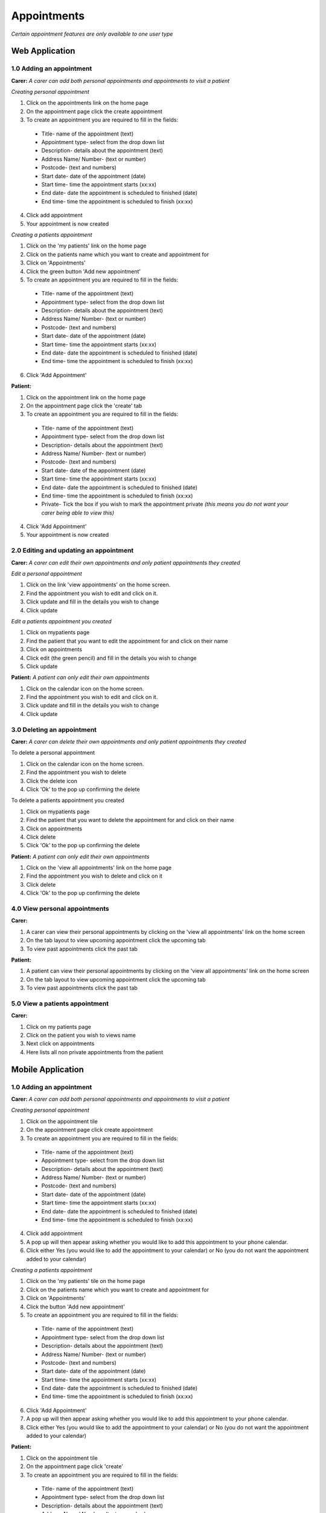 ==============
Appointments
==============

*Certain appointment features are only available to one user type*

--------------------
Web Application
--------------------

^^^^^^^^^^^^^^^^^^^^^^^^^^^
1.0 Adding an appointment
^^^^^^^^^^^^^^^^^^^^^^^^^^^
**Carer:**
*A carer can add both personal appointments and appointments to visit a patient*

*Creating personal appointment*

1. Click on the appointments link on the home page

2. On the appointment page click the create appointment 

3. To create an appointment you are required to fill in the fields:
  - Title- name of the appointment (text)

  - Appointment type- select from the drop down list

  - Description- details about the appointment (text)

  - Address Name/ Number- (text or number)

  - Postcode- (text and numbers)

  - Start date- date of the appointment (date)

  - Start time- time the appointment starts (xx:xx)

  - End date- date the appointment is scheduled to finished (date)

  - End time- time the appointment is scheduled to finish (xx:xx)

4. Click add appointment

5. Your appointment is now created


*Creating a patients appointment*

1. Click on the 'my patients' link on the home page

2. Click on the patients name which you want to create and appointment for

3. Click on 'Appointments'

4. Click the green button 'Add new appointment'

5. To create an appointment you are required to fill in the fields:
  - Title- name of the appointment (text)

  - Appointment type- select from the drop down list

  - Description- details about the appointment (text)

  - Address Name/ Number- (text or number)

  - Postcode- (text and numbers)

  - Start date- date of the appointment (date)

  - Start time- time the appointment starts (xx:xx)

  - End date- date the appointment is scheduled to finished (date)

  - End time- time the appointment is scheduled to finish (xx:xx)

6. Click 'Add Appointment'

**Patient:**

1. Click on the appointment link on the home page

2. On the appointment page click the 'create' tab

3. To create an appointment you are required to fill in the fields:
  - Title- name of the appointment (text)

  - Appointment type- select from the drop down list

  - Description- details about the appointment (text)

  - Address Name/ Number- (text or number)

  - Postcode- (text and numbers)

  - Start date- date of the appointment (date)

  - Start time- time the appointment starts (xx:xx)

  - End date- date the appointment is scheduled to finished (date)

  - End time- time the appointment is scheduled to finish (xx:xx)

  - Private- Tick the box if you wish to mark the appointment private *(this means you do not want your carer being able to view this)*

4. Click 'Add Appointment'

5. Your appointment is now created



^^^^^^^^^^^^^^^^^^^^^^^^^^^^^^^^^^^^^^^^^^
2.0 Editing and updating an appointment
^^^^^^^^^^^^^^^^^^^^^^^^^^^^^^^^^^^^^^^^^^
**Carer:**
*A carer can edit their own appointments and only patient appointments they created*

*Edit a personal appointment*

1. Click on the link 'view appointments' on the home screen.

2. Find the appointment you wish to edit and click on it.

3. Click update and fill in the details you wish to change

4. Click update

*Edit a patients appointment you created*

1. Click on mypatients page

2. Find the patient that you want to edit the appointment for and click on their name

3. Click on appointments

4. Click edit (the green pencil) and fill in the details you wish to change

5. Click update


**Patient:**
*A patient can only edit their own appointments*

1. Click on the calendar icon on the home screen.

2. Find the appointment you wish to edit and click on it.

3. Click update and fill in the details you wish to change

4. Click update


^^^^^^^^^^^^^^^^^^^^^^^^^^^^^^^^
3.0 Deleting an appointment
^^^^^^^^^^^^^^^^^^^^^^^^^^^^^^^^
**Carer:**
*A carer can delete their own appointments and only patient appointments they created*

To delete a personal appointment

1. Click on the calendar icon on the home screen.

2. Find the appointment you wish to delete

3. Click the delete icon

4. Click 'Ok' to the pop up confirming the delete


To delete a patients appointment you created

1. Click on mypatients page

2. Find the patient that you want to delete the appointment for and click on their name

3. Click on appointments

4. Click delete

5. Click 'Ok' to the pop up confirming the delete


**Patient:**
*A patient can only edit their own appointments*

1. Click on the 'view all appointments' link on the home page

2. Find the appointment you wish to delete and click on it

3. Click delete

4. Click 'Ok' to the pop up confirming the delete


^^^^^^^^^^^^^^^^^^^^^^^^^^^^^^^^
4.0 View personal appointments
^^^^^^^^^^^^^^^^^^^^^^^^^^^^^^^^
**Carer:**

1. A carer can view their personal appointments by clicking on the 'view all appointments' link on the home screen

2. On the tab layout to view upcoming appointment click the upcoming tab

3. To view past appointments click the past tab

**Patient:**

1. A patient can view their personal appointments by clicking on the 'view all appointments' link on the home screen

2. On the tab layout to view upcoming appointment click the upcoming tab

3. To view past appointments click the past tab

^^^^^^^^^^^^^^^^^^^^^^^^^^^^^^^^
5.0 View a patients appointment
^^^^^^^^^^^^^^^^^^^^^^^^^^^^^^^^
**Carer:**

1. Click on my patients page

2. Click on the patient you wish to views name

3. Next click on appointments

4. Here lists all non private appointments from the patient


--------------------
Mobile Application
--------------------

^^^^^^^^^^^^^^^^^^^^^^^^^^^
1.0 Adding an appointment
^^^^^^^^^^^^^^^^^^^^^^^^^^^
**Carer:**
*A carer can add both personal appointments and appointments to visit a patient*

*Creating personal appointment*

1. Click on the appointment tile

2. On the appointment page click create appointment

3. To create an appointment you are required to fill in the fields:
  - Title- name of the appointment (text)

  - Appointment type- select from the drop down list

  - Description- details about the appointment (text)

  - Address Name/ Number- (text or number)

  - Postcode- (text and numbers)

  - Start date- date of the appointment (date)

  - Start time- time the appointment starts (xx:xx)

  - End date- date the appointment is scheduled to finished (date)

  - End time- time the appointment is scheduled to finish (xx:xx)

4. Click add appointment

5. A pop up will then appear asking whether you would like to add this appointment to your phone calendar.

6. Click either Yes (you would like to add the appointment to your calendar) or No (you do not want the appointment added to your calendar)


*Creating a patients appointment*

1. Click on the 'my patients' tile on the home page

2. Click on the patients name which you want to create and appointment for

3. Click on 'Appointments'

4. Click the button 'Add new appointment'

5. To create an appointment you are required to fill in the fields:
  - Title- name of the appointment (text)

  - Appointment type- select from the drop down list

  - Description- details about the appointment (text)

  - Address Name/ Number- (text or number)

  - Postcode- (text and numbers)

  - Start date- date of the appointment (date)

  - Start time- time the appointment starts (xx:xx)

  - End date- date the appointment is scheduled to finished (date)

  - End time- time the appointment is scheduled to finish (xx:xx)

6. Click 'Add Appointment'

7. A pop up will then appear asking whether you would like to add this appointment to your phone calendar.

8. Click either Yes (you would like to add the appointment to your calendar) or No (you do not want the appointment added to your calendar)


**Patient:**

1. Click on the appointment tile

2. On the appointment page click  'create'

3. To create an appointment you are required to fill in the fields:
  - Title- name of the appointment (text)

  - Appointment type- select from the drop down list

  - Description- details about the appointment (text)

  - Address Name/ Number- (text or number)

  - Postcode- (text and numbers)

  - Start date- date of the appointment (date)

  - Start time- time the appointment starts (xx:xx)

  - End date- date the appointment is scheduled to finished (date)

  - End time- time the appointment is scheduled to finish (xx:xx)

  - Private- Tick the box if you wish to mark the appointment private *(this means you do not want your carer being able to view this)*

4. Click 'Add Appointment'

5. A pop up will then appear asking whether you would like to add this appointment to your phone calendar.

6. Click either Yes (you would like to add the appointment to your calendar) or No (you do not want the appointment added to your calendar)


^^^^^^^^^^^^^^^^^^^^^^^^^^^^^^^^^^^^^^^^^^
2.0 Editing and updating an appointment
^^^^^^^^^^^^^^^^^^^^^^^^^^^^^^^^^^^^^^^^^^
**Carer:**
*A carer can edit their own appointments and only patient appointments they created*

*Edit a personal appointment*

1. Click on the calendar icon on the home screen.

2. Find the appointment you wish to edit and click on it.

3. Click update and fill in the details you wish to change

4. Click update

*Edit a patients appointment you created*

1. Click on my patients page

2. Find the patient that you want to edit the appointment for and click on their name

3. Click on appointments

4. Click edit and fill in the details you wish to change

5. Click update


**Patient:**
*A patient can only edit their own appointments*

1. Click on the calendar icon on the home screen.

2. Find the appointment you wish to edit and click on it.

3. Click update and fill in the details you wish to change

4. Click update


^^^^^^^^^^^^^^^^^^^^^^^^^^^^^^^^
3.0 Deleting an appointment
^^^^^^^^^^^^^^^^^^^^^^^^^^^^^^^^
**Carer:**
*A carer can delete their own appointments and only patient appointments they created*

To delete a personal appointment

1. Click on the calendar icon on the home screen.

2. Find the appointment you wish to delete

3. Click the delete icon

4. Click 'Ok' to the pop up confirming the delete


To delete a patients appointment you created

1. Click on my patients page

2. Find the patient that you want to delete the appointment for and click on their name

3. Click on appointments

4. Click delete

5. Click 'Ok' to the pop up confirming the delete


**Patient:**
*A patient can only edit their own appointments*

1. Click on the calendar icon on the home page

2. Find the appointment you wish to delete and click on it

3. Click delete

4. Click 'Ok' to the pop up confirming the delete


^^^^^^^^^^^^^^^^^^^^^^^^^^^^^^^^
4.0 View personal appointments
^^^^^^^^^^^^^^^^^^^^^^^^^^^^^^^^
**Carer:**

1. A carer can view their personal appointments by clicking on the calendar icon on the home screen

2. On the tab layout to view upcoming appointment click the upcoming tab

3. To view past appointments click the past tab

*You can also view the appointments you added to your native calendar on your tablet or phone*

**Patient:**

1. A patient can view their personal appointments by clicking on the calendar icon on the home screen

2. On the tab layout to view upcoming appointment click the upcoming tab

3. To view past appointments click the past tab

*You can also view the appointments you added to your native calendar on your tablet or phone*

^^^^^^^^^^^^^^^^^^^^^^^^^^^^^^^^
5.0 View a patients appointment
^^^^^^^^^^^^^^^^^^^^^^^^^^^^^^^^
**Carer:**

1. Click on my patients page

2. Click on the patient you wish to views name

3. Next click on appointments

4. Here lists all non private appointments from the patient

*You can also view the appointments you added to your native calendar on your tablet or phone*
